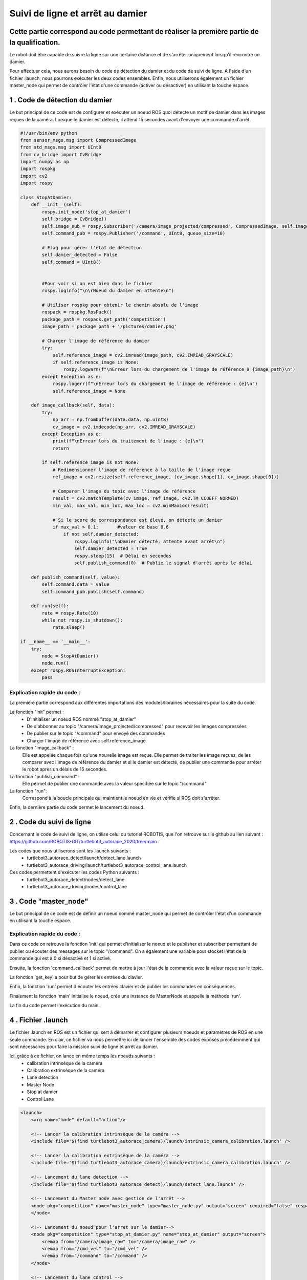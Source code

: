 Suivi de ligne et arrêt au damier 
===============================================
Cette partie correspond au code permettant de réaliser la première partie de la qualification.
----------------------------------------------------------------------------------------------
Le robot doit être capable de suivre la ligne sur une certaine distance et de s'arrêter uniquement lorsqu'il rencontre un damier. 

Pour effectuer cela, nous aurons besoin du code de détection du damier et du code de suivi de ligne. A l'aide d'un fichier .launch, nous pourrons exécuter les deux codes ensembles. Enfin, nous utiliserons également un fichier master_node qui permet de contrôler l'état d'une commande (activer ou désactiver) en utilisant la touche espace.


1 . Code de détection du damier 
-----------------------------

Le but principal de ce code est de configurer et exécuter un noeud ROS quoi détecte un motif de damier dans les images reçues de la caméra. Lorsque le damier est détecté, il attend 15 secondes avant d'envoyer une commande d'arrêt.

.. code-block:: bash

    #!/usr/bin/env python 
    from sensor_msgs.msg import CompressedImage
    from std_msgs.msg import UInt8
    from cv_bridge import CvBridge
    import numpy as np
    import rospkg
    import cv2
    import rospy
    
    class StopAtDamier:
        def __init__(self):
            rospy.init_node('stop_at_damier')
            self.bridge = CvBridge()
            self.image_sub = rospy.Subscriber('/camera/image_projected/compressed', CompressedImage, self.image_callback)
            self.command_pub = rospy.Publisher('/command', UInt8, queue_size=10)
            
            # Flag pour gérer l'état de détection
            self.damier_detected = False
            self.command = UInt8()
            
            
            #Pour voir si on est bien dans le fichier
            rospy.loginfo("\n\rNoeud du damier en attente\n")
    
            # Utiliser rospkg pour obtenir le chemin absolu de l'image
            rospack = rospkg.RosPack()
            package_path = rospack.get_path('competition')  
            image_path = package_path + '/pictures/damier.png'
    
            # Charger l'image de référence du damier
            try:
                self.reference_image = cv2.imread(image_path, cv2.IMREAD_GRAYSCALE)
                if self.reference_image is None:
                    rospy.logwarn(f"\nErreur lors du chargement de l'image de référence à {image_path}\n")
            except Exception as e:
                rospy.logerr(f"\nErreur lors du chargement de l'image de référence : {e}\n")
                self.reference_image = None
    
        def image_callback(self, data):
            try:
                np_arr = np.frombuffer(data.data, np.uint8)
                cv_image = cv2.imdecode(np_arr, cv2.IMREAD_GRAYSCALE)
            except Exception as e:
                print(f"\nErreur lors du traitement de l'image : {e}\n")
                return
    
            if self.reference_image is not None:
                # Redimensionner l'image de référence à la taille de l'image reçue
                ref_image = cv2.resize(self.reference_image, (cv_image.shape[1], cv_image.shape[0]))
    
                # Comparer l'image du topic avec l'image de référence
                result = cv2.matchTemplate(cv_image, ref_image, cv2.TM_CCOEFF_NORMED)
                min_val, max_val, min_loc, max_loc = cv2.minMaxLoc(result)
    
                # Si le score de correspondance est élevé, on détecte un damier
                if max_val > 0.1:       #valeur de base 0.6
                    if not self.damier_detected:
                        rospy.loginfo("\nDamier détecté, attente avant arrêt\n")
                        self.damier_detected = True
                        rospy.sleep(15)  # Délai en secondes
                        self.publish_command(0)  # Publie le signal d'arrêt après le délai
    
        def publish_command(self, value):
            self.command.data = value
            self.command_pub.publish(self.command)
    
        def run(self):
            rate = rospy.Rate(10)
            while not rospy.is_shutdown():
                rate.sleep()
    
    if __name__ == '__main__':
        try:
            node = StopAtDamier()
            node.run()
        except rospy.ROSInterruptException:
            pass

Explication rapide du code : 
^^^^^^^^^^^^^^^^^^^^^^^^^^^^^
La première partie correspond aux différentes importations des modules/librairies nécessaires pour la suite du code. 

La fonction "init" permet : 
    - D'initialiser un noeud ROS nommé "stop_at_damier" 
    - De s'abbonner au topic "/camera/image_projected/compressed" pour recevoir les images compressées
    - De publier sur le topic "/command" pour envoyé des commandes 
    - Charger l'image de référence avec self.reference_image

La fonction "image_callback" : 
    Elle est appelée chaque fois qu'une nouvelle image est reçue. Elle permet de traiter les image reçues, de les comparer avec l'image de référence du damier et si le damier est détecté, de publier une commande pour arrêter le robot après un délais de 15 secondes.

La fonction "publish_command" :
    Elle permet de publier une commande avec la valeur spécifiée sur le topic "/command"

La fonction "run":
    Correspond à la boucle principale qui maintient le noeud en vie et vérifie si ROS doit s'arrêter.

Enfin, la dernière partie du code permet le lancement du noeud.

2 . Code du suivi de ligne  
-----------------------------

Concernant le code de suivi de ligne, on utilise celui du tutoriel ROBOTIS, que l'on retrouve sur le github au lien suivant : https://github.com/ROBOTIS-GIT/turtlebot3_autorace_2020/tree/main . 

Les codes que nous utiliserons sont les .launch suivants : 
    - turtlebot3_autorace_detect/launch/detect_lane.launch
    - turtlebot3_autorace_driving/launch/turtlebot3_autorace_control_lane.launch

Ces codes permettent d'exécuter les codes Python suivants : 
    - turtlebot3_autorace_detect/nodes/detect_lane
    - turtlebot3_autorace_driving/nodes/control_lane

3 . Code "master_node"
-----------------------------

Le but principal de ce code est de définir un noeud nommé master_node qui permet de contrôler l'état d'un commande en utilisant la touche espace. 


.. code-block:: bash
    #!/usr/bin/env python
    # -*- coding: utf-8 -*-
    # Author: PALISSE Volia, WAECHTER Thibaut, YOUBI Lounès, OLIVEIRA Théo
    
    import rospy
    from std_msgs.msg import UInt8
    import sys
    import select
    import termios
    import tty
    import signal
    
    class MasterNode:
        def __init__(self):
            # Initialisation du publisher et subscriber
            self.pub_command = rospy.Publisher('/command', UInt8, queue_size=1)
            self.sub_command = rospy.Subscriber('/command', UInt8, self.command_callback, queue_size=1)
            self.command_state = 0  # 0 = désactivé, 1 = activé
            self.settings = termios.tcgetattr(sys.stdin)
            print("\n\r")
            rospy.loginfo(f"État initial de la commande: {self.command_state}\n")
    
        def command_callback(self, command_msg):
            self.command_state = command_msg.data
            print("\n\r")
            rospy.loginfo(f"Nouvelle valeur de commande reçue: {self.command_state}\n")
    
        def get_key(self):
            try:
                tty.setraw(sys.stdin.fileno())
                rlist, _, _ = select.select([sys.stdin], [], [], 0.1)
                if rlist:
                    key = sys.stdin.read(1)
                else:
                    key = ''
            finally:
                termios.tcsetattr(sys.stdin, termios.TCSADRAIN, self.settings)
            return key
    
        def run(self):
            rospy.loginfo("Appuyez sur ESPACE pour alterner l'état du topic /command entre 0 et 1\n")
            
            while not rospy.is_shutdown():
                key = self.get_key()
                
                if key == ' ':
                    self.command_state = 1 if self.command_state == 0 else 0
                    print("\n\r")
                    rospy.loginfo(f"Command: {self.command_state}\n")
                    self.pub_command.publish(self.command_state)
                elif key == '\x03':  # touche Ctrl+C
                    print("\n\r")
                    rospy.loginfo("Arrêt du robot.\n")
                    termios.tcsetattr(sys.stdin, termios.TCSADRAIN, self.settings)
                    print("\n\r")
                    rospy.signal_shutdown("Arrêt demandé par l'utilisateur\n")
                    break
    
    def main():
        rospy.init_node('master_node')
        
        try:
            node = MasterNode()
            node.run()
        except rospy.ROSInterruptException:
            termios.tcsetattr(sys.stdin, termios.TCSADRAIN, node.settings)
        except Exception as e:
            print("\r")
            rospy.logerr(f"\rErreur: {str(e)}\n")
            termios.tcsetattr(sys.stdin, termios.TCSADRAIN, termios.tcgetattr(sys.stdin.fileno()))
    
    if __name__ == '__main__':
        main()

Explication rapide du code : 
^^^^^^^^^^^^^^^^^^^^^^^^^^^^^ 

Dans ce code on retrouve la fonction 'init' qui permet d'initialiser le noeud et le publisher et subscriber permettant de publier ou écouter des messages sur le topic "/command". On a également une variable pour stocket l'état de la commande qui est à 0 si désactivé et 1 si activé.

Ensuite, la fonction 'command_callback' permet de mettre à jour l'état de la commande avec la valeur reçue sur le topic.

La fonction 'get_key' a pour but de gérer les entrées du clavier. 

Enfin, la fonction 'run' permet d'écouter les entrées clavier et de publier les commandes en conséquences.

Finalement la fonction 'main' initialise le noeud, crée une instance de MasterNode et appelle la méthode 'run'.

La fin du code permet l'exécution du main.


4 . Fichier .launch
-----------------------------

Le fichier .launch en ROS est un fichier qui sert à démarrer et configurer plusieurs noeuds et paramètres de ROS en une seule commande. En clair, ce fichier va nous permettre ici de lancer l'ensemble des codes exposés précédemment qui sont nécessaires pour faire la mission suivi de ligne et arrêt au damier.

Ici, grâce à ce fichier, on lance en même temps les noeuds suivants : 
    - calibration intrinsèque de la caméra 
    - Calibration extrinsèque de la caméra
    - Lane detection
    - Master Node
    - Stop at damier
    - Control Lane

.. code-block:: bash
    
    <launch>
        <arg name="mode" default="action"/>
        
        <!-- Lancer la calibration intrinsèque de la caméra -->
        <include file='$(find turtlebot3_autorace_camera)/launch/intrinsic_camera_calibration.launch' />
    
        <!-- Lancer la calibration extrinsèque de la caméra -->
        <include file='$(find turtlebot3_autorace_camera)/launch/extrinsic_camera_calibration.launch' />
    
        <!-- Lancement du lane detection -->
        <include file='$(find turtlebot3_autorace_detect)/launch/detect_lane.launch' />
    
        <!-- Lancement du Master node avec gestion de l'arrêt -->
        <node pkg="competition" name="master_node" type="master_node.py" output="screen" required="false" respawn="false">
        </node>
        
        <!-- Lancement du noeud pour l'arret sur le damier-->
        <node pkg="competition" type="stop_at_damier.py" name="stop_at_damier" output="screen">
            <remap from="/camera/image_raw" to="/camera/image_raw" />
            <remap from="/cmd_vel" to="/cmd_vel" />
            <remap from="/command" to="/command" />
        </node>
        
        <!-- Lancement du lane control -->
        <include file='$(find turtlebot3_autorace_driving)/launch/turtlebot3_autorace_control_lane.launch' />
      
    </launch>



